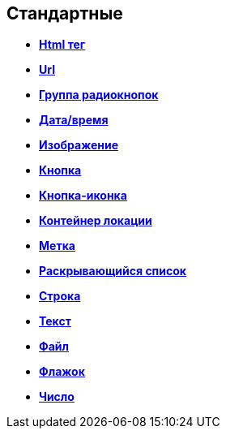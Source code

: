 
== Стандартные

* *xref:Control_htmlTag.adoc[Html тег]* +
* *xref:Control_url.adoc[Url]* +
* *xref:Control_radiogroup.adoc[Группа радиокнопок]* +
* *xref:Control_datetimepicker.adoc[Дата/время]* +
* *xref:Control_Image.adoc[Изображение]* +
* *xref:Control_button.adoc[Кнопка]* +
* *xref:Control_layoutIconButton.adoc[Кнопка-иконка]* +
* *xref:Control_locationContainer.adoc[Контейнер локации]* +
* *xref:Control_label.adoc[Метка]* +
* *xref:Control_dropdown.adoc[Раскрывающийся список]* +
* *xref:Control_textbox.adoc[Строка]* +
* *xref:Control_textarea.adoc[Текст]* +
* *xref:Control_filePicker.adoc[Файл]* +
* *xref:Control_checkbox.adoc[Флажок]* +
* *xref:Control_number.adoc[Число]* +

